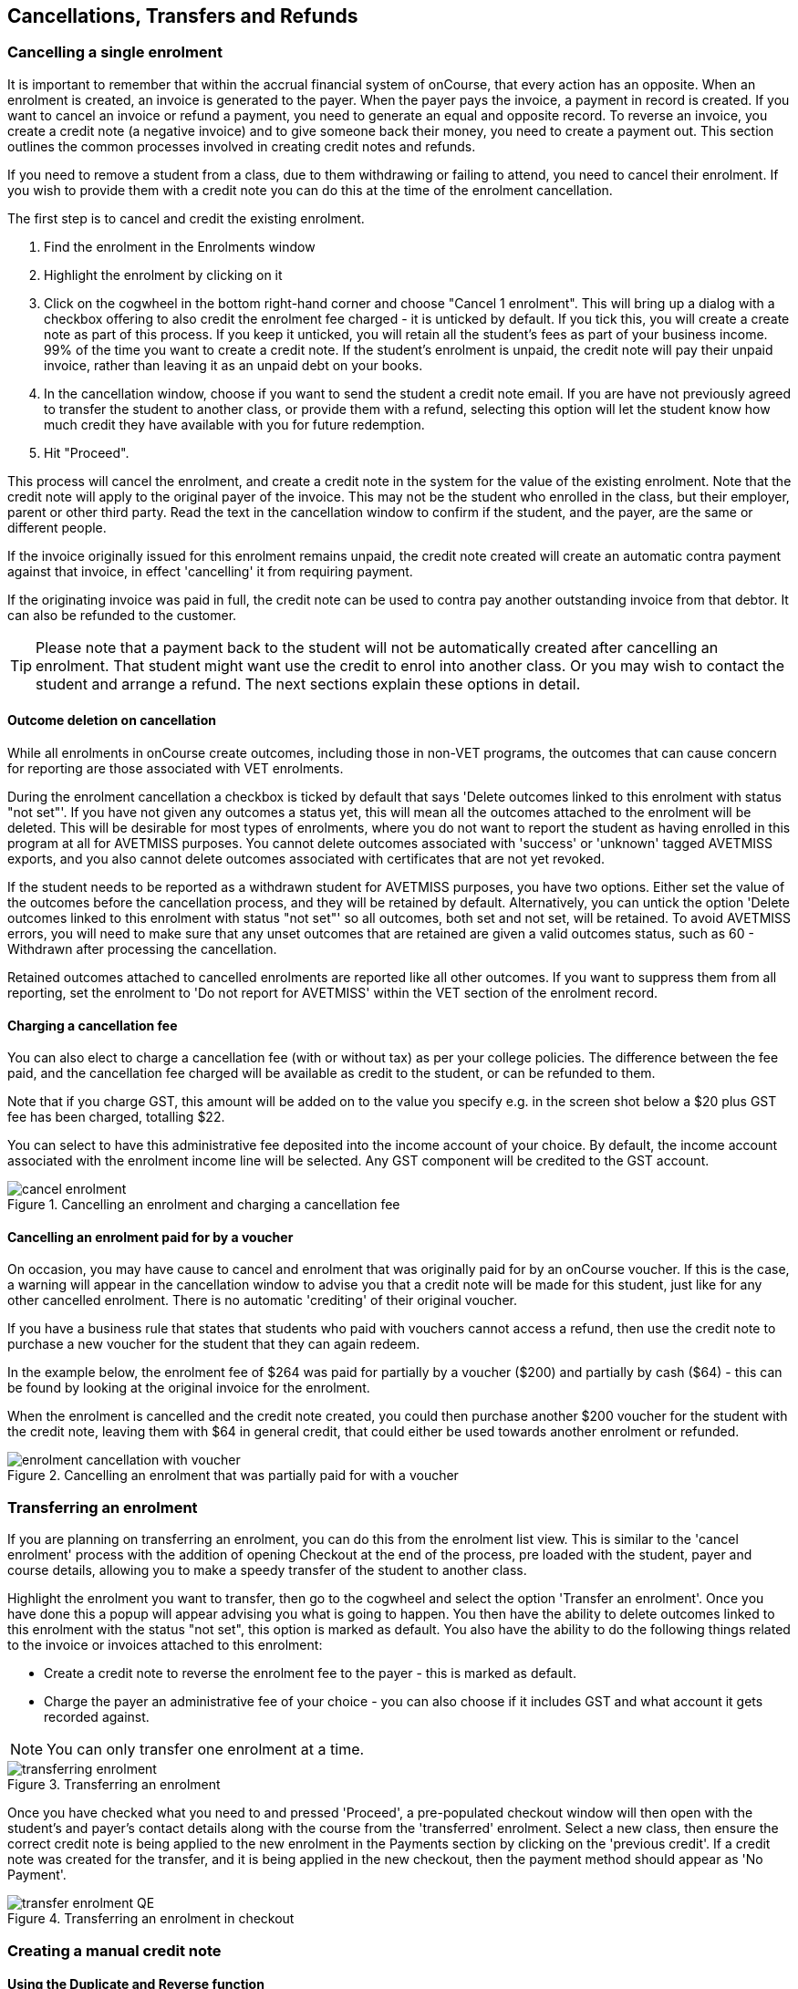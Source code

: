 [[cancellingEnrolments]]
== Cancellations, Transfers and Refunds

[[cancellingEnrolments-single]]
=== Cancelling a single enrolment

It is important to remember that within the accrual financial system of onCourse, that every action has an opposite. When an enrolment is created, an invoice is generated to the payer. When the payer pays the invoice, a payment in record is created. If you want to cancel an invoice or refund a payment, you need to generate an equal and opposite record. To reverse an invoice, you create a credit note (a negative invoice) and to give someone back their money, you need to create a payment out. This section outlines the common processes involved in creating credit notes and refunds.

If you need to remove a student from a class, due to them withdrawing or failing to attend, you need to cancel their enrolment. If you wish to provide them with a credit note you can do this at the time of the enrolment cancellation.

The first step is to cancel and credit the existing enrolment.

. Find the enrolment in the Enrolments window
. Highlight the enrolment by clicking on it
. Click on the cogwheel in the bottom right-hand corner and choose "Cancel 1 enrolment". This will bring up a dialog with a checkbox offering to also credit the enrolment fee charged - it is unticked by default. If you tick this, you will create a create note as part of this process. If you keep it unticked, you will retain all the student's fees as part of your business income. 99% of the time you want to create a credit note. If the student's enrolment is unpaid, the credit note will pay their unpaid invoice, rather than leaving it as an unpaid debt on your books.
. In the cancellation window, choose if you want to send the student a credit note email. If you are have not previously agreed to transfer the student to another class, or provide them with a refund, selecting this option will let the student know how much credit they have available with you for future redemption.
. Hit "Proceed".

This process will cancel the enrolment, and create a credit note in the system for the value of the existing enrolment. Note that the credit note will apply to the original payer of the invoice. This may not be the student who enrolled in the class, but their employer, parent or other third party. Read the text in the cancellation window to confirm if the student, and the payer, are the same or different people.

If the invoice originally issued for this enrolment remains unpaid, the credit note created will create an automatic contra payment against that invoice, in effect 'cancelling' it from requiring payment.

If the originating invoice was paid in full, the credit note can be used to contra pay another outstanding invoice from that debtor. It can also be refunded to the customer.

[TIP]
====
Please note that a payment back to the student will not be automatically created after cancelling an enrolment. That student might want use the credit to enrol into another class. Or you may wish to contact the student and arrange a refund. The next sections explain these options in detail.
====

==== Outcome deletion on cancellation

While all enrolments in onCourse create outcomes, including those in non-VET programs, the outcomes that can cause concern for reporting are those associated with VET enrolments.

During the enrolment cancellation a checkbox is ticked by default that says 'Delete outcomes linked to this enrolment with status "not set"'. If you have not given any outcomes a status yet, this will mean all the outcomes attached to the enrolment will be deleted. This will be desirable for most types of enrolments, where you do not want to report the student as having enrolled in this program at all for AVETMISS purposes. You cannot delete outcomes associated with 'success' or 'unknown' tagged AVETMISS exports, and you also cannot delete outcomes associated with certificates that are not yet revoked.

If the student needs to be reported as a withdrawn student for AVETMISS purposes, you have two options. Either set the value of the outcomes before the cancellation process, and they will be retained by default. Alternatively, you can untick the option 'Delete outcomes linked to this enrolment with status "not set"' so all outcomes, both set and not set, will be retained. To avoid AVETMISS errors, you will need to make sure that any unset outcomes that are retained are given a valid outcomes status, such as 60 - Withdrawn after processing the cancellation.

Retained outcomes attached to cancelled enrolments are reported like all other outcomes. If you want to suppress them from all reporting, set the enrolment to 'Do not report for AVETMISS' within the VET section of the enrolment record.

==== Charging a cancellation fee

You can also elect to charge a cancellation fee (with or without tax) as per your college policies. The difference between the fee paid, and the cancellation fee charged will be available as credit to the student, or can be refunded to them.

Note that if you charge GST, this amount will be added on to the value you specify e.g. in the screen shot below a $20 plus GST fee has been charged, totalling $22.

You can select to have this administrative fee deposited into the income account of your choice. By default, the income account associated with the enrolment income line will be selected. Any GST component will be credited to the GST account.

image::images/cancel_enrolment.png[title='Cancelling an enrolment and charging a cancellation fee']

==== Cancelling an enrolment paid for by a voucher

On occasion, you may have cause to cancel and enrolment that was originally paid for by an onCourse voucher. If this is the case, a warning will appear in the cancellation window to advise you that a credit note will be made for this student, just like for any other cancelled enrolment. There is no automatic 'crediting' of their original voucher.

If you have a business rule that states that students who paid with vouchers cannot access a refund, then use the credit note to purchase a new voucher for the student that they can again redeem.

In the example below, the enrolment fee of $264 was paid for partially by a voucher ($200) and partially by cash ($64) - this can be found by looking at the original invoice for the enrolment.

When the enrolment is cancelled and the credit note created, you could then purchase another $200 voucher for the student with the credit note, leaving them with $64 in general credit, that could either be used towards another enrolment or refunded.

image::images/enrolment_cancellation_with_voucher.png[title='Cancelling an enrolment that was partially paid for with a voucher']

[[transferringEnrolments]]
=== Transferring an enrolment

If you are planning on transferring an enrolment, you can do this from the enrolment list view. This is similar to the 'cancel enrolment' process with the addition of opening Checkout at the end of the process, pre loaded with the student, payer and course details, allowing you to make a speedy transfer of the student to another class.

Highlight the enrolment you want to transfer, then go to the cogwheel and select the option 'Transfer an enrolment'. Once you have done this a popup will appear advising you what is going to happen. You then have the ability to delete outcomes linked to this enrolment with the status "not set", this option is marked as default. You also have the ability to do the following things related to the invoice or invoices attached to this enrolment:

* Create a credit note to reverse the enrolment fee to the payer - this is marked as default.
* Charge the payer an administrative fee of your choice - you can also choose if it includes GST and what account it gets recorded against.

[NOTE]
====
You can only transfer one enrolment at a time.
====

image::images/transferring_enrolment.png[title='Transferring an enrolment']

Once you have checked what you need to and pressed 'Proceed', a pre-populated checkout window will then open with the student's and payer's contact details along with the course from the 'transferred' enrolment. Select a new class, then ensure the correct credit note is being applied to the new enrolment in the Payments section by clicking on the 'previous credit'. If a credit note was created for the transfer, and it is being applied in the new checkout, then the payment method should appear as 'No Payment'.

image::images/transfer_enrolment_QE.png[title='Transferring an enrolment in checkout']

[[cancellingEnrolments-creditNote]]
=== Creating a manual credit note

==== Using the Duplicate and Reverse function

On occasion, you may need to create a credit note of refund for a student without using the enrolment cancellation process. This may be because you wish to offer the student a credit to apply to further training (perhaps there was problem with the class they attended), because they purchased another product outside of the class enrolment, or because you created a credit note for the wrong amount during the enrolment cancellation.

Before you can issue any type of refund, you must create a credit note. You can create a credit note manually in the invoice window. Note that this process is not necessary if you create a credit note during the enrolment cancellation process.

The quickest way to create a credit note to fix an error is to find the original invoice, duplicate it and reverse it. Reversing an invoice manually allows you to make an adjustment (partial reversal) or complete reversal to an invoice created in error.

. Begin by opening the invoice window and locating the invoice that is problematic.
. Single click on the invoice, and from the cogwheel select the option 'Duplicate and reverse invoice'. A new manual invoice/credit note window will open.
. This new credit note will contain all the same invoice lines as the original invoice line, but with each line item reversed. Remove any invoice lines you do not want to include in this credit note.
. To adjust the value of a remaining invoice line or charge the reversal to a different income account, click to expand it. You can make changes to any of the fields available in the box.
. Optionally link the reversal back to its original course-class code to deduct this amount from the class income. This will also make the invoice show in the class budget tab.
. Repeat the process for each additional invoice line you want to reverse.
. Remove the check box from the 'send email' option if you do not want a copy of this adjustment to be sent to the payer.
. Ensure the balance of the new invoice/credit note is as you expect before choosing save. You cannot edit the invoice/credit note after saving it.

image::images/reversed_invoice_for_credit.png[title='Creating a credit note by duplicating and reversing the values of the original invoice']

==== Manually create a credit note

. Begin by opening the Invoice window. In the bottom right-hand corner is a + button. Click it.
. In the new Invoice record window, type the name of the contact you wish to give the credit note/refund to. The contact needs to already exist within onCourse.
. In the invoice lines section of the window, click on the '+' button to add charges/credits to the record. Give your item a title, select the general ledger income account it will be debited from, enter the appropriate negative amount in the 'Price Each Ex Tax' field. Ensure if you are creating a credit note that the value has a minus sign in front of it.
. Enter any other relevant information and save the credit note. You will now see in the list view window an unbalanced invoice for a negative amount. This is the credit note.

image::images/Manual_credit_note.png[title='Creating a manual credit note']

[[cancellingEnrolments-Discounts]]
=== Manual discounts after enrolment

Sometimes students enrol in classes and pay the full fee, and after enrolment they realise a discount needs to be provided as the student was eligible for a reduced enrolment fee.

In onCourse, when a discount is issued the COS account Discounts Given is credited and the chosen income account is debited.

To create a manual discount, follow the steps above to issue a manual credit note, but enter an amount in the Discount Each ex tax field.
This will create a credit note, but add the cost of the discount to the COS account, just like if it was taken during the enrolment.

Please note that discounts processed manually will not be linked to the class and will not show in the class budget, unless you add the link back to the class in the invoice line.

[[cancellingEnrolments-usingCredit]]
=== Using the credited amount as credit towards another enrolment

Contacts with credit will appear in the invoices window as 'unbalanced' invoices, showing with a negative balance.
The next time the contact enrols, or pays for another student's enrolment, they will automatically be offered their credit to use towards their fee payment in the checkout process.

This information will show in the Payments section of the checkout window next to previous owing as a minus amount.
The amount due for payment will automatically adjust.

image::images/credit_note_qe.png[title='A student enrolling in a class with a credit note of $132 automatically applied to their balance']

[[cancellingEnrolments-paymentReversals]]
=== Payment reversals within the payment in window

If you processed a payment in record in error, i.e. recorded an EFTPOS payment that failed to process through your EFTPOS terminal, and want to reverse the payment to set the invoice back to unpaid, you can do this in the Payments In window.

To reverse a payment, it first of all must be unbanked. Some payment types, like Credit Card, are set to bank automatically on creation. If your payment is banked, double-click on the payment in record and remove the date banked date, then save and close the record.

Your payment in is now ready to reverse via the following steps:

. In onCourse go to "Accounts" then "Payment In".
. Highlight the payment in record to be reversed.
. Click on the cog wheel and select "Reverse payment".
. Click reverse of the new pop up window to confirm you want to the record to be reversed.
. A new negative payment in will be created of the same payment type as your original payment, and both payment lines will have the status REVERSED. If the original payment was already marked as banked, then this reversal process will cause it to be unbanked.
. The banking deposit window will show both halves of the reversal. You should bank them together, so they balance each other out.

image::images/payment_in_reverse_payment.png[title='View of the payments in window when trying to reverse a payment']

[TIP]
====
Only 1 payment In item can be reversed at a time, and the date of reversal will be set as today's date
====

image::images/payment_in_reverse_payment_confirmation.png[title='Confirmation window that pops up when trying to reverse a payment']

[[cancellingEnrolments-PaymentOut]]
=== Refunding a credit note via Payment Out

If you wish to give a contact back their money, you need to create a credit note first, and then a payment out record. You can return cash to the payer, write a cheque, or if they have paid by a credit card through onCourse (not via an EFTPOS terminal) you can automatically reverse the payment back to their card. Manual credit card reversals can also be done through an EFTPOS terminal, but you will need to contact the payer to get their card details first.

[TIP]
====
If you refund a fee via an EFTPOS terminal, you will still need to record a payment out entry within onCourse, simply select payment type 'EFTPOS', even if the reversal was to a credit card. It's the method that is important to record here, not the card type.
====

. Go to the Invoices window and single click on the credit note you want to apply a payment out to. Clicking the + button directly on the Payments Out window will also re-direct you to the Invoices window.
. From the cogwheel choose 'Apply Payment Out'. This will create a new Payment Out record
. The Payment Out window will open displaying the new record, the contact name will be pre-filled
. Continue with selecting the refund type from the drop-down box, and type in the amount to be refunded. *NOTE:* if the type chose is Credit Card, you must also choose the payment that is being refunded from the drop down box list of previous payments made by the listed contact. _The selected payment must have been for an amount equal to or more than the amount being refunded, or else it will not appear in the list._
. Select a credit note to apply the refund to. Refunds must always apply to a credit note, otherwise the system will not allow it to be processed. The refund amount must be less than or equal to the amount in the credit note selected.
. Hit Save to process the refund. If there is an error, or if the bank declines the refund for whatever reason, you'll be notified via an error message.

image::images/apply_payment_out_from_invoice.png[title='Selecting a credit note to process a payment out against']

image::images/payment_out_via_credit_card.png[title='Selecting the credit card transaction to be refunded from the drop down list']

==== A few notes on onCourse credit card reversals

onCourse stores a transaction reference number supplied by the bank for each credit card transaction made. This transaction reference number allows you to reverse up to the original amount paid during the transaction. This means you can refund the payer with complete confidence that the payment is being returned to the original credit card that paid for the enrolment.

There are some limitations that you need to be aware of however:

. Credit card transactions are only available to reverse up to three months after the initial date of purchase.
An attempted refund to a transaction older than this will fail.

. You can only refund UP TO the original amount of the transaction. You cannot refund the student more than they paid per transaction. For example, if two $100 enrolments we paid for in separate credit card transactions by the same contact and both cancelled and eligible for a refund, you would need to process two payments out of $100 each, once against each transaction.

. If the credit card you are attempting to refund has been cancelled by its owner, or expired, the attempt to refund it will fail. You will need to contact the student and arrange an alternate refund method.

image::images/accounts_paymentout.png[title='Creating a payment out record for a refund processed']

[[cancellingEnrolments-cancellingAClass]]
=== Cancelling a Class

If your class is not financially viable, or needs to be cancelled for other reasons, onCourse has the tools to allow you to cancel the enrolments, notify the students, refund the students or provide them with credit notes, and use their credit to book them in to another, or the next available class.

Before you cancel the class, you may wish to print a record of the enrolled students, via a report like a class roll or student contact list so you can annotate their preference of refund, credit note or transfer.

There is an optional script you can enable to automatically notify all students enrolled that their class is no longer running as scheduled. If this script is enabled, it will contact the students at the end of this process and there is no option to prevent the message from sending on a class by class basis. See below for more information regarding enabling and disabling the script.

To cancel the class, select the class in the classes window and from the cogwheel option in the bottom right, select "cancel class". There are a couple choices to make in this window:

. Create credit note to reverse the enrolment fee - this is always checked and cannot be changed. This will notify you how many credit notes will be created.
. Send credit note email (ticked by default) - this sends the credit note details created by the first step to each payer of the enrolment, advising them of the credit they now have available to use towards another enrolment, or request to be refunded.
. Create credit notes to reverse invoices manually (ticked by default) - if you have manually created and linked additional invoices to the class, these will also be reversed.

image::images/cancel_class.png[title='Options available when cancelling a class']

Once a class is cancelled it will appear greyed out the class list view, and be available in the core filter 'cancelled classes'. Cancelled classes that were visible on the web will be removed.

A cancelled class cannot be 'un-cancelled'. However, should you need to reinstate the class, highlight your cancelled class and from the cogwheel option choose 'Duplicate 1 class' moving the class forward by zero days (essentially making another copy of the class with a new class code, but all the other details the same). However, this will not re-enrol the previously cancelled students. Should you wish to do this you will need to enrol them again in the new class as per the usual processes.

To prevent large scale errors, cancellations of classes are not available for bulk processing. You will need to cancel each class individually.

==== Scripts to automatically contact students and tutors when a class is cancelled

Two scripts and sets of message templates are available in onCourse to contact the enrolled students and assigned tutors to a class when it is cancelled.

The 'Cancelled class notice for tutor' must be enabled to automatically contact tutors via the 'Tutor notice of class cancellation' message template.

The 'Send class cancellation' must be enabled to automatically contact enrolled students via the 'Class cancellation' message template.

It is important you read, and possibly customise, the text of these two sets of message templates before enabling the scripts as the wording must be consistent with your college policies regarding cancelled classes, refund options and credit notes.

If you adjust the wording of any message template, be sure to adjust the plain text and HTML versions in the same way.

The student notification email can also be sent manually from the enrolment window.
Highlight the enrolments you wish to send the message to and choose send message. The in the window that opens, choose the correct message template and click 'Send'.

image::images/class_cancellation_email_template.png[title='Default email template sent to students when their class is cancelled']

==== Reporting on cancelled classes

Should you wish to understand your cancellation rates and 'lost' potential income, a report called 'Cancelled classes count' is available from the class list of reports.

In the classes list view, select the core filter 'cancelled classes' to show only your cancelled classes in the list view, then search or highlight the classes in the range you wish to report on. Once you have selected the classes, click the Share button > PDF > Cancelled classes count.

This report will show you the enrolments that were in the class prior to the cancellation, and the income that had been collected.

image::images/cancelled_classes_report.png[title='An example report showing the potentially lost income and displeased students resulting from cancelled classes']

[[cancellingEnrolments-Transfers]]
=== Student Transfer Questions

If you wish to transfer a student, first you need to cancel their existing enrolment, then enrol them into a new class.

Student transfers need to be done one student at a time. Using the transfer wizard option outlined above will make this process fairly quick, ensuring the previous payer and class are pre-selected for you in checkout.

==== What if the value of the new enrolment is more expensive than the old class or less expensive?

As onCourse tracks the amount owing for the student, no money is lost by the system by cancelling and refunding.
If the student has been given credit from their previous enrolment for $100, but the class you are transferring them into costs $120 you can either:

. Do nothing and checkout will request payment for the additional $20, which you can collect via all the usual payment methods available including credit card
. Choose to manually discount the enrolment in checkout by $20, allowing their credit of $100 to cover to apply leaving the account with a balance of $0.

If their new enrolment is less expensive than their previous class, you can choose to keep their credit on file indefinitely to apply to a future enrolment, or provide them with a refund for the credit remaining once you have processed the new enrolment.

==== Why can't I just edit the existing enrolment?

onCourse tracks enrolments and financial data in a way which leaves a complete audit trail. At any time you will be able to see all the enrolment history for every student, including enrolments they have withdrawn from. This is very important for financial auditing and system security reasons which especially when several staff might be making changes or looking at the history in the system.

Further more, the refund/checkout process makes the work flow clearer when the new class has a different cost to the old. The operator is explicitly prompted to collect an additional payment or retain part of the credit note. By then applying an additional charge or discount, general ledger adjustments are kept accurate and clear.

==== How can I fix a mistake I made where I charged the student the wrong amount or credited a credit note in error?

Remember that the opposite of an invoice is a credit note. If the student owes you more than you originally charged them, create a manual invoice for the difference. If you charged them too much in error, create a manual credit note for the difference. To check the balance of a student's account, go to the contact window and look at their finance section. This will show all invoices, credit notes, payments in and payments out at the current balance of their account e.g. do they owe you money, do you owe them money, or is everything square?

You can also use the contra pay feature to use the balance of a credit note to 'pay off' an outstanding balance on an invoice. Select the credit note in the invoice window, and using the cog wheel option 'Contra Invoice...' locate the invoice you want to pay. This only works for credit notes/invoices for the same contact.

==== How can I use one contact's credit to pay for another student's enrolment?

If the contact in credit wishes to use their credit towards another person's enrolment ensure that you select the contact in credit as the payer.
